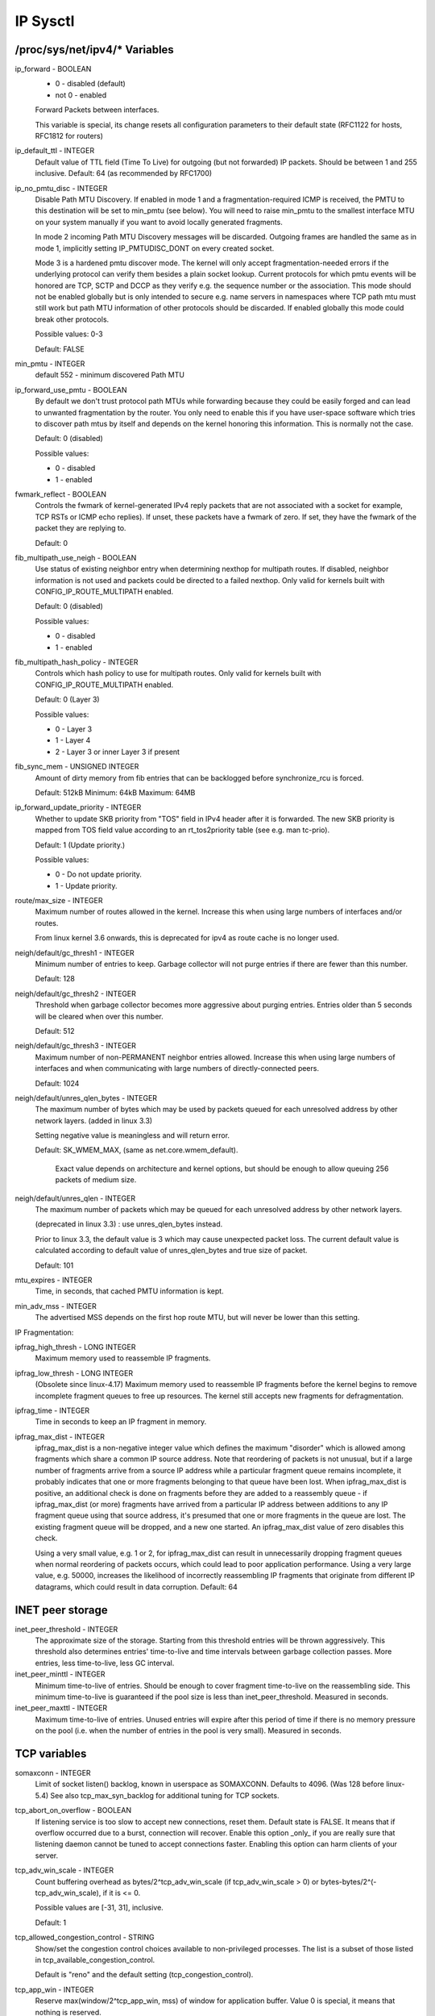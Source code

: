 .. SPDX-License-Identifier: GPL-2.0

=========
IP Sysctl
=========

/proc/sys/net/ipv4/* Variables
==============================

ip_forward - BOOLEAN
	- 0 - disabled (default)
	- not 0 - enabled

	Forward Packets between interfaces.

	This variable is special, its change resets all configuration
	parameters to their default state (RFC1122 for hosts, RFC1812
	for routers)

ip_default_ttl - INTEGER
	Default value of TTL field (Time To Live) for outgoing (but not
	forwarded) IP packets. Should be between 1 and 255 inclusive.
	Default: 64 (as recommended by RFC1700)

ip_no_pmtu_disc - INTEGER
	Disable Path MTU Discovery. If enabled in mode 1 and a
	fragmentation-required ICMP is received, the PMTU to this
	destination will be set to min_pmtu (see below). You will need
	to raise min_pmtu to the smallest interface MTU on your system
	manually if you want to avoid locally generated fragments.

	In mode 2 incoming Path MTU Discovery messages will be
	discarded. Outgoing frames are handled the same as in mode 1,
	implicitly setting IP_PMTUDISC_DONT on every created socket.

	Mode 3 is a hardened pmtu discover mode. The kernel will only
	accept fragmentation-needed errors if the underlying protocol
	can verify them besides a plain socket lookup. Current
	protocols for which pmtu events will be honored are TCP, SCTP
	and DCCP as they verify e.g. the sequence number or the
	association. This mode should not be enabled globally but is
	only intended to secure e.g. name servers in namespaces where
	TCP path mtu must still work but path MTU information of other
	protocols should be discarded. If enabled globally this mode
	could break other protocols.

	Possible values: 0-3

	Default: FALSE

min_pmtu - INTEGER
	default 552 - minimum discovered Path MTU

ip_forward_use_pmtu - BOOLEAN
	By default we don't trust protocol path MTUs while forwarding
	because they could be easily forged and can lead to unwanted
	fragmentation by the router.
	You only need to enable this if you have user-space software
	which tries to discover path mtus by itself and depends on the
	kernel honoring this information. This is normally not the
	case.

	Default: 0 (disabled)

	Possible values:

	- 0 - disabled
	- 1 - enabled

fwmark_reflect - BOOLEAN
	Controls the fwmark of kernel-generated IPv4 reply packets that are not
	associated with a socket for example, TCP RSTs or ICMP echo replies).
	If unset, these packets have a fwmark of zero. If set, they have the
	fwmark of the packet they are replying to.

	Default: 0

fib_multipath_use_neigh - BOOLEAN
	Use status of existing neighbor entry when determining nexthop for
	multipath routes. If disabled, neighbor information is not used and
	packets could be directed to a failed nexthop. Only valid for kernels
	built with CONFIG_IP_ROUTE_MULTIPATH enabled.

	Default: 0 (disabled)

	Possible values:

	- 0 - disabled
	- 1 - enabled

fib_multipath_hash_policy - INTEGER
	Controls which hash policy to use for multipath routes. Only valid
	for kernels built with CONFIG_IP_ROUTE_MULTIPATH enabled.

	Default: 0 (Layer 3)

	Possible values:

	- 0 - Layer 3
	- 1 - Layer 4
	- 2 - Layer 3 or inner Layer 3 if present

fib_sync_mem - UNSIGNED INTEGER
	Amount of dirty memory from fib entries that can be backlogged before
	synchronize_rcu is forced.

	Default: 512kB   Minimum: 64kB   Maximum: 64MB

ip_forward_update_priority - INTEGER
	Whether to update SKB priority from "TOS" field in IPv4 header after it
	is forwarded. The new SKB priority is mapped from TOS field value
	according to an rt_tos2priority table (see e.g. man tc-prio).

	Default: 1 (Update priority.)

	Possible values:

	- 0 - Do not update priority.
	- 1 - Update priority.

route/max_size - INTEGER
	Maximum number of routes allowed in the kernel.  Increase
	this when using large numbers of interfaces and/or routes.

	From linux kernel 3.6 onwards, this is deprecated for ipv4
	as route cache is no longer used.

neigh/default/gc_thresh1 - INTEGER
	Minimum number of entries to keep.  Garbage collector will not
	purge entries if there are fewer than this number.

	Default: 128

neigh/default/gc_thresh2 - INTEGER
	Threshold when garbage collector becomes more aggressive about
	purging entries. Entries older than 5 seconds will be cleared
	when over this number.

	Default: 512

neigh/default/gc_thresh3 - INTEGER
	Maximum number of non-PERMANENT neighbor entries allowed.  Increase
	this when using large numbers of interfaces and when communicating
	with large numbers of directly-connected peers.

	Default: 1024

neigh/default/unres_qlen_bytes - INTEGER
	The maximum number of bytes which may be used by packets
	queued for each	unresolved address by other network layers.
	(added in linux 3.3)

	Setting negative value is meaningless and will return error.

	Default: SK_WMEM_MAX, (same as net.core.wmem_default).

		Exact value depends on architecture and kernel options,
		but should be enough to allow queuing 256 packets
		of medium size.

neigh/default/unres_qlen - INTEGER
	The maximum number of packets which may be queued for each
	unresolved address by other network layers.

	(deprecated in linux 3.3) : use unres_qlen_bytes instead.

	Prior to linux 3.3, the default value is 3 which may cause
	unexpected packet loss. The current default value is calculated
	according to default value of unres_qlen_bytes and true size of
	packet.

	Default: 101

mtu_expires - INTEGER
	Time, in seconds, that cached PMTU information is kept.

min_adv_mss - INTEGER
	The advertised MSS depends on the first hop route MTU, but will
	never be lower than this setting.

IP Fragmentation:

ipfrag_high_thresh - LONG INTEGER
	Maximum memory used to reassemble IP fragments.

ipfrag_low_thresh - LONG INTEGER
	(Obsolete since linux-4.17)
	Maximum memory used to reassemble IP fragments before the kernel
	begins to remove incomplete fragment queues to free up resources.
	The kernel still accepts new fragments for defragmentation.

ipfrag_time - INTEGER
	Time in seconds to keep an IP fragment in memory.

ipfrag_max_dist - INTEGER
	ipfrag_max_dist is a non-negative integer value which defines the
	maximum "disorder" which is allowed among fragments which share a
	common IP source address. Note that reordering of packets is
	not unusual, but if a large number of fragments arrive from a source
	IP address while a particular fragment queue remains incomplete, it
	probably indicates that one or more fragments belonging to that queue
	have been lost. When ipfrag_max_dist is positive, an additional check
	is done on fragments before they are added to a reassembly queue - if
	ipfrag_max_dist (or more) fragments have arrived from a particular IP
	address between additions to any IP fragment queue using that source
	address, it's presumed that one or more fragments in the queue are
	lost. The existing fragment queue will be dropped, and a new one
	started. An ipfrag_max_dist value of zero disables this check.

	Using a very small value, e.g. 1 or 2, for ipfrag_max_dist can
	result in unnecessarily dropping fragment queues when normal
	reordering of packets occurs, which could lead to poor application
	performance. Using a very large value, e.g. 50000, increases the
	likelihood of incorrectly reassembling IP fragments that originate
	from different IP datagrams, which could result in data corruption.
	Default: 64

INET peer storage
=================

inet_peer_threshold - INTEGER
	The approximate size of the storage.  Starting from this threshold
	entries will be thrown aggressively.  This threshold also determines
	entries' time-to-live and time intervals between garbage collection
	passes.  More entries, less time-to-live, less GC interval.

inet_peer_minttl - INTEGER
	Minimum time-to-live of entries.  Should be enough to cover fragment
	time-to-live on the reassembling side.  This minimum time-to-live  is
	guaranteed if the pool size is less than inet_peer_threshold.
	Measured in seconds.

inet_peer_maxttl - INTEGER
	Maximum time-to-live of entries.  Unused entries will expire after
	this period of time if there is no memory pressure on the pool (i.e.
	when the number of entries in the pool is very small).
	Measured in seconds.

TCP variables
=============

somaxconn - INTEGER
	Limit of socket listen() backlog, known in userspace as SOMAXCONN.
	Defaults to 4096. (Was 128 before linux-5.4)
	See also tcp_max_syn_backlog for additional tuning for TCP sockets.

tcp_abort_on_overflow - BOOLEAN
	If listening service is too slow to accept new connections,
	reset them. Default state is FALSE. It means that if overflow
	occurred due to a burst, connection will recover. Enable this
	option _only_ if you are really sure that listening daemon
	cannot be tuned to accept connections faster. Enabling this
	option can harm clients of your server.

tcp_adv_win_scale - INTEGER
	Count buffering overhead as bytes/2^tcp_adv_win_scale
	(if tcp_adv_win_scale > 0) or bytes-bytes/2^(-tcp_adv_win_scale),
	if it is <= 0.

	Possible values are [-31, 31], inclusive.

	Default: 1

tcp_allowed_congestion_control - STRING
	Show/set the congestion control choices available to non-privileged
	processes. The list is a subset of those listed in
	tcp_available_congestion_control.

	Default is "reno" and the default setting (tcp_congestion_control).

tcp_app_win - INTEGER
	Reserve max(window/2^tcp_app_win, mss) of window for application
	buffer. Value 0 is special, it means that nothing is reserved.

	Default: 31

tcp_autocorking - BOOLEAN
	Enable TCP auto corking :
	When applications do consecutive small write()/sendmsg() system calls,
	we try to coalesce these small writes as much as possible, to lower
	total amount of sent packets. This is done if at least one prior
	packet for the flow is waiting in Qdisc queues or device transmit
	queue. Applications can still use TCP_CORK for optimal behavior
	when they know how/when to uncork their sockets.

	Default : 1

tcp_available_congestion_control - STRING
	Shows the available congestion control choices that are registered.
	More congestion control algorithms may be available as modules,
	but not loaded.

tcp_base_mss - INTEGER
	The initial value of search_low to be used by the packetization layer
	Path MTU discovery (MTU probing).  If MTU probing is enabled,
	this is the initial MSS used by the connection.

tcp_mtu_probe_floor - INTEGER
	If MTU probing is enabled this caps the minimum MSS used for search_low
	for the connection.

	Default : 48

tcp_min_snd_mss - INTEGER
	TCP SYN and SYNACK messages usually advertise an ADVMSS option,
	as described in RFC 1122 and RFC 6691.

	If this ADVMSS option is smaller than tcp_min_snd_mss,
	it is silently capped to tcp_min_snd_mss.

	Default : 48 (at least 8 bytes of payload per segment)

tcp_congestion_control - STRING
	Set the congestion control algorithm to be used for new
	connections. The algorithm "reno" is always available, but
	additional choices may be available based on kernel configuration.
	Default is set as part of kernel configuration.
	For passive connections, the listener congestion control choice
	is inherited.

	[see setsockopt(listenfd, SOL_TCP, TCP_CONGESTION, "name" ...) ]

tcp_dsack - BOOLEAN
	Allows TCP to send "duplicate" SACKs.

tcp_early_retrans - INTEGER
	Tail loss probe (TLP) converts RTOs occurring due to tail
	losses into fast recovery (draft-ietf-tcpm-rack). Note that
	TLP requires RACK to function properly (see tcp_recovery below)

	Possible values:

		- 0 disables TLP
		- 3 or 4 enables TLP

	Default: 3

tcp_ecn - INTEGER
	Control use of Explicit Congestion Notification (ECN) by TCP.
	ECN is used only when both ends of the TCP connection indicate
	support for it.  This feature is useful in avoiding losses due
	to congestion by allowing supporting routers to signal
	congestion before having to drop packets.

	Possible values are:

		=  =====================================================
		0  Disable ECN.  Neither initiate nor accept ECN.
		1  Enable ECN when requested by incoming connections and
		   also request ECN on outgoing connection attempts.
		2  Enable ECN when requested by incoming connections
		   but do not request ECN on outgoing connections.
		=  =====================================================

	Default: 2

tcp_ecn_fallback - BOOLEAN
	If the kernel detects that ECN connection misbehaves, enable fall
	back to non-ECN. Currently, this knob implements the fallback
	from RFC3168, section 6.1.1.1., but we reserve that in future,
	additional detection mechanisms could be implemented under this
	knob. The value	is not used, if tcp_ecn or per route (or congestion
	control) ECN settings are disabled.

	Default: 1 (fallback enabled)

tcp_fack - BOOLEAN
	This is a legacy option, it has no effect anymore.

tcp_fin_timeout - INTEGER
	The length of time an orphaned (no longer referenced by any
	application) connection will remain in the FIN_WAIT_2 state
	before it is aborted at the local end.  While a perfectly
	valid "receive only" state for an un-orphaned connection, an
	orphaned connection in FIN_WAIT_2 state could otherwise wait
	forever for the remote to close its end of the connection.

	Cf. tcp_max_orphans

	Default: 60 seconds

tcp_frto - INTEGER
	Enables Forward RTO-Recovery (F-RTO) defined in RFC5682.
	F-RTO is an enhanced recovery algorithm for TCP retransmission
	timeouts.  It is particularly beneficial in networks where the
	RTT fluctuates (e.g., wireless). F-RTO is sender-side only
	modification. It does not require any support from the peer.

	By default it's enabled with a non-zero value. 0 disables F-RTO.

tcp_fwmark_accept - BOOLEAN
	If set, incoming connections to listening sockets that do not have a
	socket mark will set the mark of the accepting socket to the fwmark of
	the incoming SYN packet. This will cause all packets on that connection
	(starting from the first SYNACK) to be sent with that fwmark. The
	listening socket's mark is unchanged. Listening sockets that already
	have a fwmark set via setsockopt(SOL_SOCKET, SO_MARK, ...) are
	unaffected.

	Default: 0

tcp_invalid_ratelimit - INTEGER
	Limit the maximal rate for sending duplicate acknowledgments
	in response to incoming TCP packets that are for an existing
	connection but that are invalid due to any of these reasons:

	  (a) out-of-window sequence number,
	  (b) out-of-window acknowledgment number, or
	  (c) PAWS (Protection Against Wrapped Sequence numbers) check failure

	This can help mitigate simple "ack loop" DoS attacks, wherein
	a buggy or malicious middlebox or man-in-the-middle can
	rewrite TCP header fields in manner that causes each endpoint
	to think that the other is sending invalid TCP segments, thus
	causing each side to send an unterminating stream of duplicate
	acknowledgments for invalid segments.

	Using 0 disables rate-limiting of dupacks in response to
	invalid segments; otherwise this value specifies the minimal
	space between sending such dupacks, in milliseconds.

	Default: 500 (milliseconds).

tcp_keepalive_time - INTEGER
	How often TCP sends out keepalive messages when keepalive is enabled.
	Default: 2hours.

tcp_keepalive_probes - INTEGER
	How many keepalive probes TCP sends out, until it decides that the
	connection is broken. Default value: 9.

tcp_keepalive_intvl - INTEGER
	How frequently the probes are send out. Multiplied by
	tcp_keepalive_probes it is time to kill not responding connection,
	after probes started. Default value: 75sec i.e. connection
	will be aborted after ~11 minutes of retries.

tcp_l3mdev_accept - BOOLEAN
	Enables child sockets to inherit the L3 master device index.
	Enabling this option allows a "global" listen socket to work
	across L3 master domains (e.g., VRFs) with connected sockets
	derived from the listen socket to be bound to the L3 domain in
	which the packets originated. Only valid when the kernel was
	compiled with CONFIG_NET_L3_MASTER_DEV.

	Default: 0 (disabled)

tcp_low_latency - BOOLEAN
	This is a legacy option, it has no effect anymore.

tcp_max_orphans - INTEGER
	Maximal number of TCP sockets not attached to any user file handle,
	held by system.	If this number is exceeded orphaned connections are
	reset immediately and warning is printed. This limit exists
	only to prevent simple DoS attacks, you _must_ not rely on this
	or lower the limit artificially, but rather increase it
	(probably, after increasing installed memory),
	if network conditions require more than default value,
	and tune network services to linger and kill such states
	more aggressively. Let me to remind again: each orphan eats
	up to ~64K of unswappable memory.

tcp_max_syn_backlog - INTEGER
	Maximal number of remembered connection requests (SYN_RECV),
	which have not received an acknowledgment from connecting client.

	This is a per-listener limit.

	The minimal value is 128 for low memory machines, and it will
	increase in proportion to the memory of machine.

	If server suffers from overload, try increasing this number.

	Remember to also check /proc/sys/net/core/somaxconn
	A SYN_RECV request socket consumes about 304 bytes of memory.

tcp_max_tw_buckets - INTEGER
	Maximal number of timewait sockets held by system simultaneously.
	If this number is exceeded time-wait socket is immediately destroyed
	and warning is printed. This limit exists only to prevent
	simple DoS attacks, you _must_ not lower the limit artificially,
	but rather increase it (probably, after increasing installed memory),
	if network conditions require more than default value.

tcp_mem - vector of 3 INTEGERs: min, pressure, max
	min: below this number of pages TCP is not bothered about its
	memory appetite.

	pressure: when amount of memory allocated by TCP exceeds this number
	of pages, TCP moderates its memory consumption and enters memory
	pressure mode, which is exited when memory consumption falls
	under "min".

	max: number of pages allowed for queueing by all TCP sockets.

	Defaults are calculated at boot time from amount of available
	memory.

tcp_min_rtt_wlen - INTEGER
	The window length of the windowed min filter to track the minimum RTT.
	A shorter window lets a flow more quickly pick up new (higher)
	minimum RTT when it is moved to a longer path (e.g., due to traffic
	engineering). A longer window makes the filter more resistant to RTT
	inflations such as transient congestion. The unit is seconds.

	Possible values: 0 - 86400 (1 day)

	Default: 300

tcp_moderate_rcvbuf - BOOLEAN
	If set, TCP performs receive buffer auto-tuning, attempting to
	automatically size the buffer (no greater than tcp_rmem[2]) to
	match the size required by the path for full throughput.  Enabled by
	default.

tcp_mtu_probing - INTEGER
	Controls TCP Packetization-Layer Path MTU Discovery.  Takes three
	values:

	- 0 - Disabled
	- 1 - Disabled by default, enabled when an ICMP black hole detected
	- 2 - Always enabled, use initial MSS of tcp_base_mss.

tcp_probe_interval - UNSIGNED INTEGER
	Controls how often to start TCP Packetization-Layer Path MTU
	Discovery reprobe. The default is reprobing every 10 minutes as
	per RFC4821.

tcp_probe_threshold - INTEGER
	Controls when TCP Packetization-Layer Path MTU Discovery probing
	will stop in respect to the width of search range in bytes. Default
	is 8 bytes.

tcp_no_metrics_save - BOOLEAN
	By default, TCP saves various connection metrics in the route cache
	when the connection closes, so that connections established in the
	near future can use these to set initial conditions.  Usually, this
	increases overall performance, but may sometimes cause performance
	degradation.  If set, TCP will not cache metrics on closing
	connections.

tcp_no_ssthresh_metrics_save - BOOLEAN
	Controls whether TCP saves ssthresh metrics in the route cache.

	Default is 1, which disables ssthresh metrics.

tcp_orphan_retries - INTEGER
	This value influences the timeout of a locally closed TCP connection,
	when RTO retransmissions remain unacknowledged.
	See tcp_retries2 for more details.

	The default value is 8.

	If your machine is a loaded WEB server,
	you should think about lowering this value, such sockets
	may consume significant resources. Cf. tcp_max_orphans.

tcp_recovery - INTEGER
	This value is a bitmap to enable various experimental loss recovery
	features.

	=========   =============================================================
	RACK: 0x1   enables the RACK loss detection for fast detection of lost
		    retransmissions and tail drops. It also subsumes and disables
		    RFC6675 recovery for SACK connections.

	RACK: 0x2   makes RACK's reordering window static (min_rtt/4).

	RACK: 0x4   disables RACK's DUPACK threshold heuristic
	=========   =============================================================

	Default: 0x1

tcp_reordering - INTEGER
	Initial reordering level of packets in a TCP stream.
	TCP stack can then dynamically adjust flow reordering level
	between this initial value and tcp_max_reordering

	Default: 3

tcp_max_reordering - INTEGER
	Maximal reordering level of packets in a TCP stream.
	300 is a fairly conservative value, but you might increase it
	if paths are using per packet load balancing (like bonding rr mode)

	Default: 300

tcp_retrans_collapse - BOOLEAN
	Bug-to-bug compatibility with some broken printers.
	On retransmit try to send bigger packets to work around bugs in
	certain TCP stacks.

tcp_retries1 - INTEGER
	This value influences the time, after which TCP decides, that
	something is wrong due to unacknowledged RTO retransmissions,
	and reports this suspicion to the network layer.
	See tcp_retries2 for more details.

	RFC 1122 recommends at least 3 retransmissions, which is the
	default.

tcp_retries2 - INTEGER
	This value influences the timeout of an alive TCP connection,
	when RTO retransmissions remain unacknowledged.
	Given a value of N, a hypothetical TCP connection following
	exponential backoff with an initial RTO of TCP_RTO_MIN would
	retransmit N times before killing the connection at the (N+1)th RTO.

	The default value of 15 yields a hypothetical timeout of 924.6
	seconds and is a lower bound for the effective timeout.
	TCP will effectively time out at the first RTO which exceeds the
	hypothetical timeout.

	RFC 1122 recommends at least 100 seconds for the timeout,
	which corresponds to a value of at least 8.

tcp_rfc1337 - BOOLEAN
	If set, the TCP stack behaves conforming to RFC1337. If unset,
	we are not conforming to RFC, but prevent TCP TIME_WAIT
	assassination.

	Default: 0

tcp_rmem - vector of 3 INTEGERs: min, default, max
	min: Minimal size of receive buffer used by TCP sockets.
	It is guaranteed to each TCP socket, even under moderate memory
	pressure.

	Default: 4K

	default: initial size of receive buffer used by TCP sockets.
	This value overrides net.core.rmem_default used by other protocols.
	Default: 87380 bytes. This value results in window of 65535 with
	default setting of tcp_adv_win_scale and tcp_app_win:0 and a bit
	less for default tcp_app_win. See below about these variables.

	max: maximal size of receive buffer allowed for automatically
	selected receiver buffers for TCP socket. This value does not override
	net.core.rmem_max.  Calling setsockopt() with SO_RCVBUF disables
	automatic tuning of that socket's receive buffer size, in which
	case this value is ignored.
	Default: between 87380B and 6MB, depending on RAM size.

tcp_sack - BOOLEAN
	Enable select acknowledgments (SACKS).

tcp_comp_sack_delay_ns - LONG INTEGER
	TCP tries to reduce number of SACK sent, using a timer
	based on 5% of SRTT, capped by this sysctl, in nano seconds.
	The default is 1ms, based on TSO autosizing period.

	Default : 1,000,000 ns (1 ms)

tcp_comp_sack_slack_ns - LONG INTEGER
	This sysctl control the slack used when arming the
	timer used by SACK compression. This gives extra time
	for small RTT flows, and reduces system overhead by allowing
	opportunistic reduction of timer interrupts.

	Default : 100,000 ns (100 us)

tcp_comp_sack_nr - INTEGER
	Max number of SACK that can be compressed.
	Using 0 disables SACK compression.

	Default : 44

tcp_slow_start_after_idle - BOOLEAN     CWV congestion
	If set, provide RFC2861 behavior and time out the congestion
	window after an idle period.  An idle period is defined at
	the current RTO.  If unset, the congestion window will not
	be timed out after an idle period.

	Default: 1

tcp_stdurg - BOOLEAN
	Use the Host requirements interpretation of the TCP urgent pointer field.
	Most hosts use the older BSD interpretation, so if you turn this on
	Linux might not communicate correctly with them.

	Default: FALSE

tcp_synack_retries - INTEGER
	Number of times SYNACKs for a passive TCP connection attempt will
	be retransmitted. Should not be higher than 255. Default value
	is 5, which corresponds to 31seconds till the last retransmission
	with the current initial RTO of 1second. With this the final timeout
	for a passive TCP connection will happen after 63seconds.

tcp_syncookies - INTEGER
	Only valid when the kernel was compiled with CONFIG_SYN_COOKIES
	Send out syncookies when the syn backlog queue of a socket
	overflows. This is to prevent against the common 'SYN flood attack'
	Default: 1

	Note, that syncookies is fallback facility.
	It MUST NOT be used to help highly loaded servers to stand
	against legal connection rate. If you see SYN flood warnings
	in your logs, but investigation	shows that they occur
	because of overload with legal connections, you should tune
	another parameters until this warning disappear.
	See: tcp_max_syn_backlog, tcp_synack_retries, tcp_abort_on_overflow.

	syncookies seriously violate TCP protocol, do not allow
	to use TCP extensions, can result in serious degradation
	of some services (f.e. SMTP relaying), visible not by you,
	but your clients and relays, contacting you. While you see
	SYN flood warnings in logs not being really flooded, your server
	is seriously misconfigured.

	If you want to test which effects syncookies have to your
	network connections you can set this knob to 2 to enable
	unconditionally generation of syncookies.

tcp_fastopen - INTEGER
	Enable TCP Fast Open (RFC7413) to send and accept data in the opening
	SYN packet.

	The client support is enabled by flag 0x1 (on by default). The client
	then must use sendmsg() or sendto() with the MSG_FASTOPEN flag,
	rather than connect() to send data in SYN.

	The server support is enabled by flag 0x2 (off by default). Then
	either enable for all listeners with another flag (0x400) or
	enable individual listeners via TCP_FASTOPEN socket option with
	the option value being the length of the syn-data backlog.

	The values (bitmap) are

	=====  ======== ======================================================
	  0x1  (client) enables sending data in the opening SYN on the client.
	  0x2  (server) enables the server support, i.e., allowing data in
			a SYN packet to be accepted and passed to the
			application before 3-way handshake finishes.
	  0x4  (client) send data in the opening SYN regardless of cookie
			availability and without a cookie option.
	0x200  (server) accept data-in-SYN w/o any cookie option present.
	0x400  (server) enable all listeners to support Fast Open by
			default without explicit TCP_FASTOPEN socket option.
	=====  ======== ======================================================

	Default: 0x1

	Note that additional client or server features are only
	effective if the basic support (0x1 and 0x2) are enabled respectively.

tcp_fastopen_blackhole_timeout_sec - INTEGER
	Initial time period in second to disable Fastopen on active TCP sockets
	when a TFO firewall blackhole issue happens.
	This time period will grow exponentially when more blackhole issues
	get detected right after Fastopen is re-enabled and will reset to
	initial value when the blackhole issue goes away.
	0 to disable the blackhole detection.

	By default, it is set to 1hr.

tcp_fastopen_key - list of comma separated 32-digit hexadecimal INTEGERs
	The list consists of a primary key and an optional backup key. The
	primary key is used for both creating and validating cookies, while the
	optional backup key is only used for validating cookies. The purpose of
	the backup key is to maximize TFO validation when keys are rotated.

	A randomly chosen primary key may be configured by the kernel if
	the tcp_fastopen sysctl is set to 0x400 (see above), or if the
	TCP_FASTOPEN setsockopt() optname is set and a key has not been
	previously configured via sysctl. If keys are configured via
	setsockopt() by using the TCP_FASTOPEN_KEY optname, then those
	per-socket keys will be used instead of any keys that are specified via
	sysctl.

	A key is specified as 4 8-digit hexadecimal integers which are separated
	by a '-' as: xxxxxxxx-xxxxxxxx-xxxxxxxx-xxxxxxxx. Leading zeros may be
	omitted. A primary and a backup key may be specified by separating them
	by a comma. If only one key is specified, it becomes the primary key and
	any previously configured backup keys are removed.

tcp_syn_retries - INTEGER
	Number of times initial SYNs for an active TCP connection attempt
	will be retransmitted. Should not be higher than 127. Default value
	is 6, which corresponds to 63seconds till the last retransmission
	with the current initial RTO of 1second. With this the final timeout
	for an active TCP connection attempt will happen after 127seconds.

tcp_timestamps - INTEGER
	Enable timestamps as defined in RFC1323.

	- 0: Disabled.
	- 1: Enable timestamps as defined in RFC1323 and use random offset for
	  each connection rather than only using the current time.
	- 2: Like 1, but without random offsets.

	Default: 1

tcp_min_tso_segs - INTEGER
	Minimal number of segments per TSO frame.

	Since linux-3.12, TCP does an automatic sizing of TSO frames,
	depending on flow rate, instead of filling 64Kbytes packets.
	For specific usages, it's possible to force TCP to build big
	TSO frames. Note that TCP stack might split too big TSO packets
	if available window is too small.

	Default: 2

tcp_pacing_ss_ratio - INTEGER
	sk->sk_pacing_rate is set by TCP stack using a ratio applied
	to current rate. (current_rate = cwnd * mss / srtt)
	If TCP is in slow start, tcp_pacing_ss_ratio is applied
	to let TCP probe for bigger speeds, assuming cwnd can be
	doubled every other RTT.

	Default: 200

tcp_pacing_ca_ratio - INTEGER
	sk->sk_pacing_rate is set by TCP stack using a ratio applied
	to current rate. (current_rate = cwnd * mss / srtt)
	If TCP is in congestion avoidance phase, tcp_pacing_ca_ratio
	is applied to conservatively probe for bigger throughput.

	Default: 120

tcp_tso_win_divisor - INTEGER
	This allows control over what percentage of the congestion window
	can be consumed by a single TSO frame.
	The setting of this parameter is a choice between burstiness and
	building larger TSO frames.

	Default: 3

tcp_tw_reuse - INTEGER
	Enable reuse of TIME-WAIT sockets for new connections when it is
	safe from protocol viewpoint.

	- 0 - disable
	- 1 - global enable
	- 2 - enable for loopback traffic only

	It should not be changed without advice/request of technical
	experts.

	Default: 2

tcp_window_scaling - BOOLEAN
	Enable window scaling as defined in RFC1323.

tcp_wmem - vector of 3 INTEGERs: min, default, max
	min: Amount of memory reserved for send buffers for TCP sockets.
	Each TCP socket has rights to use it due to fact of its birth.

	Default: 4K

	default: initial size of send buffer used by TCP sockets.  This
	value overrides net.core.wmem_default used by other protocols.

	It is usually lower than net.core.wmem_default.

	Default: 16K

	max: Maximal amount of memory allowed for automatically tuned
	send buffers for TCP sockets. This value does not override
	net.core.wmem_max.  Calling setsockopt() with SO_SNDBUF disables
	automatic tuning of that socket's send buffer size, in which case
	this value is ignored.

	Default: between 64K and 4MB, depending on RAM size.

tcp_notsent_lowat - UNSIGNED INTEGER
	A TCP socket can control the amount of unsent bytes in its write queue,
	thanks to TCP_NOTSENT_LOWAT socket option. poll()/select()/epoll()
	reports POLLOUT events if the amount of unsent bytes is below a per
	socket value, and if the write queue is not full. sendmsg() will
	also not add new buffers if the limit is hit.

	This global variable controls the amount of unsent data for
	sockets not using TCP_NOTSENT_LOWAT. For these sockets, a change
	to the global variable has immediate effect.

	Default: UINT_MAX (0xFFFFFFFF)

tcp_workaround_signed_windows - BOOLEAN
	If set, assume no receipt of a window scaling option means the
	remote TCP is broken and treats the window as a signed quantity.
	If unset, assume the remote TCP is not broken even if we do
	not receive a window scaling option from them.

	Default: 0

tcp_thin_linear_timeouts - BOOLEAN
	Enable dynamic triggering of linear timeouts for thin streams.
	If set, a check is performed upon retransmission by timeout to
	determine if the stream is thin (less than 4 packets in flight).
	As long as the stream is found to be thin, up to 6 linear
	timeouts may be performed before exponential backoff mode is
	initiated. This improves retransmission latency for
	non-aggressive thin streams, often found to be time-dependent.
	For more information on thin streams, see
	Documentation/networking/tcp-thin.rst

	Default: 0

tcp_limit_output_bytes - INTEGER
	Controls TCP Small Queue limit per tcp socket.
	TCP bulk sender tends to increase packets in flight until it
	gets losses notifications. With SNDBUF autotuning, this can
	result in a large amount of packets queued on the local machine
	(e.g.: qdiscs, CPU backlog, or device) hurting latency of other
	flows, for typical pfifo_fast qdiscs.  tcp_limit_output_bytes
	limits the number of bytes on qdisc or device to reduce artificial
	RTT/cwnd and reduce bufferbloat.

	Default: 1048576 (16 * 65536)

tcp_challenge_ack_limit - INTEGER
	Limits number of Challenge ACK sent per second, as recommended
	in RFC 5961 (Improving TCP's Robustness to Blind In-Window Attacks)
	Default: 1000

tcp_rx_skb_cache - BOOLEAN
	Controls a per TCP socket cache of one skb, that might help
	performance of some workloads. This might be dangerous
	on systems with a lot of TCP sockets, since it increases
	memory usage.

	Default: 0 (disabled)

UDP variables
=============

udp_l3mdev_accept - BOOLEAN
	Enabling this option allows a "global" bound socket to work
	across L3 master domains (e.g., VRFs) with packets capable of
	being received regardless of the L3 domain in which they
	originated. Only valid when the kernel was compiled with
	CONFIG_NET_L3_MASTER_DEV.

	Default: 0 (disabled)

udp_mem - vector of 3 INTEGERs: min, pressure, max
	Number of pages allowed for queueing by all UDP sockets.

	min: Below this number of pages UDP is not bothered about its
	memory appetite. When amount of memory allocated by UDP exceeds
	this number, UDP starts to moderate memory usage.

	pressure: This value was introduced to follow format of tcp_mem.

	max: Number of pages allowed for queueing by all UDP sockets.

	Default is calculated at boot time from amount of available memory.

udp_rmem_min - INTEGER
	Minimal size of receive buffer used by UDP sockets in moderation.
	Each UDP socket is able to use the size for receiving data, even if
	total pages of UDP sockets exceed udp_mem pressure. The unit is byte.

	Default: 4K

udp_wmem_min - INTEGER
	Minimal size of send buffer used by UDP sockets in moderation.
	Each UDP socket is able to use the size for sending data, even if
	total pages of UDP sockets exceed udp_mem pressure. The unit is byte.

	Default: 4K

RAW variables
=============

raw_l3mdev_accept - BOOLEAN
	Enabling this option allows a "global" bound socket to work
	across L3 master domains (e.g., VRFs) with packets capable of
	being received regardless of the L3 domain in which they
	originated. Only valid when the kernel was compiled with
	CONFIG_NET_L3_MASTER_DEV.

	Default: 1 (enabled)

CIPSOv4 Variables
=================

cipso_cache_enable - BOOLEAN
	If set, enable additions to and lookups from the CIPSO label mapping
	cache.  If unset, additions are ignored and lookups always result in a
	miss.  However, regardless of the setting the cache is still
	invalidated when required when means you can safely toggle this on and
	off and the cache will always be "safe".

	Default: 1

cipso_cache_bucket_size - INTEGER
	The CIPSO label cache consists of a fixed size hash table with each
	hash bucket containing a number of cache entries.  This variable limits
	the number of entries in each hash bucket; the larger the value the
	more CIPSO label mappings that can be cached.  When the number of
	entries in a given hash bucket reaches this limit adding new entries
	causes the oldest entry in the bucket to be removed to make room.

	Default: 10

cipso_rbm_optfmt - BOOLEAN
	Enable the "Optimized Tag 1 Format" as defined in section 3.4.2.6 of
	the CIPSO draft specification (see Documentation/netlabel for details).
	This means that when set the CIPSO tag will be padded with empty
	categories in order to make the packet data 32-bit aligned.

	Default: 0

cipso_rbm_structvalid - BOOLEAN
	If set, do a very strict check of the CIPSO option when
	ip_options_compile() is called.  If unset, relax the checks done during
	ip_options_compile().  Either way is "safe" as errors are caught else
	where in the CIPSO processing code but setting this to 0 (False) should
	result in less work (i.e. it should be faster) but could cause problems
	with other implementations that require strict checking.

	Default: 0

IP Variables
============

ip_local_port_range - 2 INTEGERS
	Defines the local port range that is used by TCP and UDP to
	choose the local port. The first number is the first, the
	second the last local port number.
	If possible, it is better these numbers have different parity
	(one even and one odd value).
	Must be greater than or equal to ip_unprivileged_port_start.
	The default values are 32768 and 60999 respectively.

ip_local_reserved_ports - list of comma separated ranges
	Specify the ports which are reserved for known third-party
	applications. These ports will not be used by automatic port
	assignments (e.g. when calling connect() or bind() with port
	number 0). Explicit port allocation behavior is unchanged.

	The format used for both input and output is a comma separated
	list of ranges (e.g. "1,2-4,10-10" for ports 1, 2, 3, 4 and
	10). Writing to the file will clear all previously reserved
	ports and update the current list with the one given in the
	input.

	Note that ip_local_port_range and ip_local_reserved_ports
	settings are independent and both are considered by the kernel
	when determining which ports are available for automatic port
	assignments.

	You can reserve ports which are not in the current
	ip_local_port_range, e.g.::

	    $ cat /proc/sys/net/ipv4/ip_local_port_range
	    32000	60999
	    $ cat /proc/sys/net/ipv4/ip_local_reserved_ports
	    8080,9148

	although this is redundant. However such a setting is useful
	if later the port range is changed to a value that will
	include the reserved ports.

	Default: Empty

ip_unprivileged_port_start - INTEGER
	This is a per-namespace sysctl.  It defines the first
	unprivileged port in the network namespace.  Privileged ports
	require root or CAP_NET_BIND_SERVICE in order to bind to them.
	To disable all privileged ports, set this to 0.  They must not
	overlap with the ip_local_port_range.

	Default: 1024

ip_nonlocal_bind - BOOLEAN
	If set, allows processes to bind() to non-local IP addresses,
	which can be quite useful - but may break some applications.

	Default: 0

ip_autobind_reuse - BOOLEAN
	By default, bind() does not select the ports automatically even if
	the new socket and all sockets bound to the port have SO_REUSEADDR.
	ip_autobind_reuse allows bind() to reuse the port and this is useful
	when you use bind()+connect(), but may break some applications.
	The preferred solution is to use IP_BIND_ADDRESS_NO_PORT and this
	option should only be set by experts.
	Default: 0

ip_dynaddr - BOOLEAN
	If set non-zero, enables support for dynamic addresses.
	If set to a non-zero value larger than 1, a kernel log
	message will be printed when dynamic address rewriting
	occurs.

	Default: 0

ip_early_demux - BOOLEAN
	Optimize input packet processing down to one demux for
	certain kinds of local sockets.  Currently we only do this
	for established TCP and connected UDP sockets.

	It may add an additional cost for pure routing workloads that
	reduces overall throughput, in such case you should disable it.

	Default: 1

ping_group_range - 2 INTEGERS
	Restrict ICMP_PROTO datagram sockets to users in the group range.
	The default is "1 0", meaning, that nobody (not even root) may
	create ping sockets.  Setting it to "100 100" would grant permissions
	to the single group. "0 4294967295" would enable it for the world, "100
	4294967295" would enable it for the users, but not daemons.

tcp_early_demux - BOOLEAN
	Enable early demux for established TCP sockets.

	Default: 1

udp_early_demux - BOOLEAN
	Enable early demux for connected UDP sockets. Disable this if
	your system could experience more unconnected load.

	Default: 1

icmp_echo_ignore_all - BOOLEAN
	If set non-zero, then the kernel will ignore all ICMP ECHO
	requests sent to it.

	Default: 0

icmp_echo_ignore_broadcasts - BOOLEAN
	If set non-zero, then the kernel will ignore all ICMP ECHO and
	TIMESTAMP requests sent to it via broadcast/multicast.

	Default: 1

icmp_ratelimit - INTEGER
	Limit the maximal rates for sending ICMP packets whose type matches
	icmp_ratemask (see below) to specific targets.
	0 to disable any limiting,
	otherwise the minimal space between responses in milliseconds.
	Note that another sysctl, icmp_msgs_per_sec limits the number
	of ICMP packets	sent on all targets.

	Default: 1000

icmp_msgs_per_sec - INTEGER
	Limit maximal number of ICMP packets sent per second from this host.
	Only messages whose type matches icmp_ratemask (see below) are
	controlled by this limit. For security reasons, the precise count
	of messages per second is randomized.

	Default: 1000

icmp_msgs_burst - INTEGER
	icmp_msgs_per_sec controls number of ICMP packets sent per second,
	while icmp_msgs_burst controls the burst size of these packets.
	For security reasons, the precise burst size is randomized.

	Default: 50

icmp_ratemask - INTEGER
	Mask made of ICMP types for which rates are being limited.

	Significant bits: IHGFEDCBA9876543210

	Default mask:     0000001100000011000 (6168)

	Bit definitions (see include/linux/icmp.h):

		= =========================
		0 Echo Reply
		3 Destination Unreachable [1]_
		4 Source Quench [1]_
		5 Redirect
		8 Echo Request
		B Time Exceeded [1]_
		C Parameter Problem [1]_
		D Timestamp Request
		E Timestamp Reply
		F Info Request
		G Info Reply
		H Address Mask Request
		I Address Mask Reply
		= =========================

	.. [1] These are rate limited by default (see default mask above)

icmp_ignore_bogus_error_responses - BOOLEAN
	Some routers violate RFC1122 by sending bogus responses to broadcast
	frames.  Such violations are normally logged via a kernel warning.
	If this is set to TRUE, the kernel will not give such warnings, which
	will avoid log file clutter.

	Default: 1

icmp_errors_use_inbound_ifaddr - BOOLEAN

	If zero, icmp error messages are sent with the primary address of
	the exiting interface.

	If non-zero, the message will be sent with the primary address of
	the interface that received the packet that caused the icmp error.
	This is the behaviour network many administrators will expect from
	a router. And it can make debugging complicated network layouts
	much easier.

	Note that if no primary address exists for the interface selected,
	then the primary address of the first non-loopback interface that
	has one will be used regardless of this setting.

	Default: 0

igmp_max_memberships - INTEGER
	Change the maximum number of multicast groups we can subscribe to.
	Default: 20

	Theoretical maximum value is bounded by having to send a membership
	report in a single datagram (i.e. the report can't span multiple
	datagrams, or risk confusing the switch and leaving groups you don't
	intend to).

	The number of supported groups 'M' is bounded by the number of group
	report entries you can fit into a single datagram of 65535 bytes.

	M = 65536-sizeof (ip header)/(sizeof(Group record))

	Group records are variable length, with a minimum of 12 bytes.
	So net.ipv4.igmp_max_memberships should not be set higher than:

	(65536-24) / 12 = 5459

	The value 5459 assumes no IP header options, so in practice
	this number may be lower.

igmp_max_msf - INTEGER
	Maximum number of addresses allowed in the source filter list for a
	multicast group.

	Default: 10

igmp_qrv - INTEGER
	Controls the IGMP query robustness variable (see RFC2236 8.1).

	Default: 2 (as specified by RFC2236 8.1)

	Minimum: 1 (as specified by RFC6636 4.5)

force_igmp_version - INTEGER
	- 0 - (default) No enforcement of a IGMP version, IGMPv1/v2 fallback
	  allowed. Will back to IGMPv3 mode again if all IGMPv1/v2 Querier
	  Present timer expires.
	- 1 - Enforce to use IGMP version 1. Will also reply IGMPv1 report if
	  receive IGMPv2/v3 query.
	- 2 - Enforce to use IGMP version 2. Will fallback to IGMPv1 if receive
	  IGMPv1 query message. Will reply report if receive IGMPv3 query.
	- 3 - Enforce to use IGMP version 3. The same react with default 0.

	.. note::

	   this is not the same with force_mld_version because IGMPv3 RFC3376
	   Security Considerations does not have clear description that we could
	   ignore other version messages completely as MLDv2 RFC3810. So make
	   this value as default 0 is recommended.

``conf/interface/*``
	changes special settings per interface (where
	interface" is the name of your network interface)

``conf/all/*``
	  is special, changes the settings for all interfaces

log_martians - BOOLEAN
	Log packets with impossible addresses to kernel log.
	log_martians for the interface will be enabled if at least one of
	conf/{all,interface}/log_martians is set to TRUE,
	it will be disabled otherwise

accept_redirects - BOOLEAN
	Accept ICMP redirect messages.
	accept_redirects for the interface will be enabled if:

	- both conf/{all,interface}/accept_redirects are TRUE in the case
	  forwarding for the interface is enabled

	or

	- at least one of conf/{all,interface}/accept_redirects is TRUE in the
	  case forwarding for the interface is disabled

	accept_redirects for the interface will be disabled otherwise

	default:

		- TRUE (host)
		- FALSE (router)

forwarding - BOOLEAN
	Enable IP forwarding on this interface.  This controls whether packets
	received _on_ this interface can be forwarded.

mc_forwarding - BOOLEAN
	Do multicast routing. The kernel needs to be compiled with CONFIG_MROUTE
	and a multicast routing daemon is required.
	conf/all/mc_forwarding must also be set to TRUE to enable multicast
	routing	for the interface

medium_id - INTEGER
	Integer value used to differentiate the devices by the medium they
	are attached to. Two devices can have different id values when
	the broadcast packets are received only on one of them.
	The default value 0 means that the device is the only interface
	to its medium, value of -1 means that medium is not known.

	Currently, it is used to change the proxy_arp behavior:
	the proxy_arp feature is enabled for packets forwarded between
	two devices attached to different media.

proxy_arp - BOOLEAN
	Do proxy arp.

	proxy_arp for the interface will be enabled if at least one of
	conf/{all,interface}/proxy_arp is set to TRUE,
	it will be disabled otherwise

proxy_arp_pvlan - BOOLEAN
	Private VLAN proxy arp.

	Basically allow proxy arp replies back to the same interface
	(from which the ARP request/solicitation was received).

	This is done to support (ethernet) switch features, like RFC
	3069, where the individual ports are NOT allowed to
	communicate with each other, but they are allowed to talk to
	the upstream router.  As described in RFC 3069, it is possible
	to allow these hosts to communicate through the upstream
	router by proxy_arp'ing. Don't need to be used together with
	proxy_arp.

	This technology is known by different names:

	  In RFC 3069 it is called VLAN Aggregation.
	  Cisco and Allied Telesyn call it Private VLAN.
	  Hewlett-Packard call it Source-Port filtering or port-isolation.
	  Ericsson call it MAC-Forced Forwarding (RFC Draft).

shared_media - BOOLEAN
	Send(router) or accept(host) RFC1620 shared media redirects.
	Overrides secure_redirects.

	shared_media for the interface will be enabled if at least one of
	conf/{all,interface}/shared_media is set to TRUE,
	it will be disabled otherwise

	default TRUE

secure_redirects - BOOLEAN
	Accept ICMP redirect messages only to gateways listed in the
	interface's current gateway list. Even if disabled, RFC1122 redirect
	rules still apply.

	Overridden by shared_media.

	secure_redirects for the interface will be enabled if at least one of
	conf/{all,interface}/secure_redirects is set to TRUE,
	it will be disabled otherwise

	default TRUE

send_redirects - BOOLEAN
	Send redirects, if router.

	send_redirects for the interface will be enabled if at least one of
	conf/{all,interface}/send_redirects is set to TRUE,
	it will be disabled otherwise

	Default: TRUE

bootp_relay - BOOLEAN
	Accept packets with source address 0.b.c.d destined
	not to this host as local ones. It is supposed, that
	BOOTP relay daemon will catch and forward such packets.
	conf/all/bootp_relay must also be set to TRUE to enable BOOTP relay
	for the interface

	default FALSE

	Not Implemented Yet.

accept_source_route - BOOLEAN
	Accept packets with SRR option.
	conf/all/accept_source_route must also be set to TRUE to accept packets
	with SRR option on the interface

	default

		- TRUE (router)
		- FALSE (host)

accept_local - BOOLEAN
	Accept packets with local source addresses. In combination with
	suitable routing, this can be used to direct packets between two
	local interfaces over the wire and have them accepted properly.
	default FALSE

route_localnet - BOOLEAN
	Do not consider loopback addresses as martian source or destination
	while routing. This enables the use of 127/8 for local routing purposes.

	default FALSE

rp_filter - INTEGER
	- 0 - No source validation.
	- 1 - Strict mode as defined in RFC3704 Strict Reverse Path
	  Each incoming packet is tested against the FIB and if the interface
	  is not the best reverse path the packet check will fail.
	  By default failed packets are discarded.
	- 2 - Loose mode as defined in RFC3704 Loose Reverse Path
	  Each incoming packet's source address is also tested against the FIB
	  and if the source address is not reachable via any interface
	  the packet check will fail.

	Current recommended practice in RFC3704 is to enable strict mode
	to prevent IP spoofing from DDos attacks. If using asymmetric routing
	or other complicated routing, then loose mode is recommended.

	The max value from conf/{all,interface}/rp_filter is used
	when doing source validation on the {interface}.

	Default value is 0. Note that some distributions enable it
	in startup scripts.

arp_filter - BOOLEAN
	- 1 - Allows you to have multiple network interfaces on the same
	  subnet, and have the ARPs for each interface be answered
	  based on whether or not the kernel would route a packet from
	  the ARP'd IP out that interface (therefore you must use source
	  based routing for this to work). In other words it allows control
	  of which cards (usually 1) will respond to an arp request.

	- 0 - (default) The kernel can respond to arp requests with addresses
	  from other interfaces. This may seem wrong but it usually makes
	  sense, because it increases the chance of successful communication.
	  IP addresses are owned by the complete host on Linux, not by
	  particular interfaces. Only for more complex setups like load-
	  balancing, does this behaviour cause problems.

	arp_filter for the interface will be enabled if at least one of
	conf/{all,interface}/arp_filter is set to TRUE,
	it will be disabled otherwise

arp_announce - INTEGER
	Define different restriction levels for announcing the local
	source IP address from IP packets in ARP requests sent on
	interface:

	- 0 - (default) Use any local address, configured on any interface
	- 1 - Try to avoid local addresses that are not in the target's
	  subnet for this interface. This mode is useful when target
	  hosts reachable via this interface require the source IP
	  address in ARP requests to be part of their logical network
	  configured on the receiving interface. When we generate the
	  request we will check all our subnets that include the
	  target IP and will preserve the source address if it is from
	  such subnet. If there is no such subnet we select source
	  address according to the rules for level 2.
	- 2 - Always use the best local address for this target.
	  In this mode we ignore the source address in the IP packet
	  and try to select local address that we prefer for talks with
	  the target host. Such local address is selected by looking
	  for primary IP addresses on all our subnets on the outgoing
	  interface that include the target IP address. If no suitable
	  local address is found we select the first local address
	  we have on the outgoing interface or on all other interfaces,
	  with the hope we will receive reply for our request and
	  even sometimes no matter the source IP address we announce.

	The max value from conf/{all,interface}/arp_announce is used.

	Increasing the restriction level gives more chance for
	receiving answer from the resolved target while decreasing
	the level announces more valid sender's information.

arp_ignore - INTEGER
	Define different modes for sending replies in response to
	received ARP requests that resolve local target IP addresses:

	- 0 - (default): reply for any local target IP address, configured
	  on any interface
	- 1 - reply only if the target IP address is local address
	  configured on the incoming interface
	- 2 - reply only if the target IP address is local address
	  configured on the incoming interface and both with the
	  sender's IP address are part from same subnet on this interface
	- 3 - do not reply for local addresses configured with scope host,
	  only resolutions for global and link addresses are replied
	- 4-7 - reserved
	- 8 - do not reply for all local addresses

	The max value from conf/{all,interface}/arp_ignore is used
	when ARP request is received on the {interface}

arp_notify - BOOLEAN
	Define mode for notification of address and device changes.

	 ==  ==========================================================
	  0  (default): do nothing
	  1  Generate gratuitous arp requests when device is brought up
	     or hardware address changes.
	 ==  ==========================================================

arp_accept - BOOLEAN
	Define behavior for gratuitous ARP frames who's IP is not
	already present in the ARP table:

	- 0 - don't create new entries in the ARP table
	- 1 - create new entries in the ARP table

	Both replies and requests type gratuitous arp will trigger the
	ARP table to be updated, if this setting is on.

	If the ARP table already contains the IP address of the
	gratuitous arp frame, the arp table will be updated regardless
	if this setting is on or off.

mcast_solicit - INTEGER
	The maximum number of multicast probes in INCOMPLETE state,
	when the associated hardware address is unknown.  Defaults
	to 3.

ucast_solicit - INTEGER
	The maximum number of unicast probes in PROBE state, when
	the hardware address is being reconfirmed.  Defaults to 3.

app_solicit - INTEGER
	The maximum number of probes to send to the user space ARP daemon
	via netlink before dropping back to multicast probes (see
	mcast_resolicit).  Defaults to 0.

mcast_resolicit - INTEGER
	The maximum number of multicast probes after unicast and
	app probes in PROBE state.  Defaults to 0.

disable_policy - BOOLEAN
	Disable IPSEC policy (SPD) for this interface

disable_xfrm - BOOLEAN
	Disable IPSEC encryption on this interface, whatever the policy

igmpv2_unsolicited_report_interval - INTEGER
	The interval in milliseconds in which the next unsolicited
	IGMPv1 or IGMPv2 report retransmit will take place.

	Default: 10000 (10 seconds)

igmpv3_unsolicited_report_interval - INTEGER
	The interval in milliseconds in which the next unsolicited
	IGMPv3 report retransmit will take place.

	Default: 1000 (1 seconds)

promote_secondaries - BOOLEAN
	When a primary IP address is removed from this interface
	promote a corresponding secondary IP address instead of
	removing all the corresponding secondary IP addresses.

drop_unicast_in_l2_multicast - BOOLEAN
	Drop any unicast IP packets that are received in link-layer
	multicast (or broadcast) frames.

	This behavior (for multicast) is actually a SHOULD in RFC
	1122, but is disabled by default for compatibility reasons.

	Default: off (0)

drop_gratuitous_arp - BOOLEAN
	Drop all gratuitous ARP frames, for example if there's a known
	good ARP proxy on the network and such frames need not be used
	(or in the case of 802.11, must not be used to prevent attacks.)

	Default: off (0)


tag - INTEGER
	Allows you to write a number, which can be used as required.

	Default value is 0.

xfrm4_gc_thresh - INTEGER
	(Obsolete since linux-4.14)
	The threshold at which we will start garbage collecting for IPv4
	destination cache entries.  At twice this value the system will
	refuse new allocations.

igmp_link_local_mcast_reports - BOOLEAN
	Enable IGMP reports for link local multicast groups in the
	224.0.0.X range.

	Default TRUE

Alexey Kuznetsov.
kuznet@ms2.inr.ac.ru

Updated by:

- Andi Kleen
  ak@muc.de
- Nicolas Delon
  delon.nicolas@wanadoo.fr




/proc/sys/net/ipv6/* Variables
==============================

IPv6 has no global variables such as tcp_*.  tcp_* settings under ipv4/ also
apply to IPv6 [XXX?].

bindv6only - BOOLEAN
	Default value for IPV6_V6ONLY socket option,
	which restricts use of the IPv6 socket to IPv6 communication
	only.

		- TRUE: disable IPv4-mapped address feature
		- FALSE: enable IPv4-mapped address feature

	Default: FALSE (as specified in RFC3493)

flowlabel_consistency - BOOLEAN
	Protect the consistency (and unicity) of flow label.
	You have to disable it to use IPV6_FL_F_REFLECT flag on the
	flow label manager.

	- TRUE: enabled
	- FALSE: disabled

	Default: TRUE

auto_flowlabels - INTEGER
	Automatically generate flow labels based on a flow hash of the
	packet. This allows intermediate devices, such as routers, to
	identify packet flows for mechanisms like Equal Cost Multipath
	Routing (see RFC 6438).

	=  ===========================================================
	0  automatic flow labels are completely disabled
	1  automatic flow labels are enabled by default, they can be
	   disabled on a per socket basis using the IPV6_AUTOFLOWLABEL
	   socket option
	2  automatic flow labels are allowed, they may be enabled on a
	   per socket basis using the IPV6_AUTOFLOWLABEL socket option
	3  automatic flow labels are enabled and enforced, they cannot
	   be disabled by the socket option
	=  ===========================================================

	Default: 1

flowlabel_state_ranges - BOOLEAN
	Split the flow label number space into two ranges. 0-0x7FFFF is
	reserved for the IPv6 flow manager facility, 0x80000-0xFFFFF
	is reserved for stateless flow labels as described in RFC6437.

	- TRUE: enabled
	- FALSE: disabled

	Default: true

flowlabel_reflect - INTEGER
	Control flow label reflection. Needed for Path MTU
	Discovery to work with Equal Cost Multipath Routing in anycast
	environments. See RFC 7690 and:
	https://tools.ietf.org/html/draft-wang-6man-flow-label-reflection-01

	This is a bitmask.

	- 1: enabled for established flows

	  Note that this prevents automatic flowlabel changes, as done
	  in "tcp: change IPv6 flow-label upon receiving spurious retransmission"
	  and "tcp: Change txhash on every SYN and RTO retransmit"

	- 2: enabled for TCP RESET packets (no active listener)
	  If set, a RST packet sent in response to a SYN packet on a closed
	  port will reflect the incoming flow label.

	- 4: enabled for ICMPv6 echo reply messages.

	Default: 0

fib_multipath_hash_policy - INTEGER
	Controls which hash policy to use for multipath routes.

	Default: 0 (Layer 3)

	Possible values:

	- 0 - Layer 3 (source and destination addresses plus flow label)
	- 1 - Layer 4 (standard 5-tuple)
	- 2 - Layer 3 or inner Layer 3 if present

anycast_src_echo_reply - BOOLEAN
	Controls the use of anycast addresses as source addresses for ICMPv6
	echo reply

	- TRUE:  enabled
	- FALSE: disabled

	Default: FALSE

idgen_delay - INTEGER
	Controls the delay in seconds after which time to retry
	privacy stable address generation if a DAD conflict is
	detected.

	Default: 1 (as specified in RFC7217)

idgen_retries - INTEGER
	Controls the number of retries to generate a stable privacy
	address if a DAD conflict is detected.

	Default: 3 (as specified in RFC7217)

mld_qrv - INTEGER
	Controls the MLD query robustness variable (see RFC3810 9.1).

	Default: 2 (as specified by RFC3810 9.1)

	Minimum: 1 (as specified by RFC6636 4.5)

max_dst_opts_number - INTEGER
	Maximum number of non-padding TLVs allowed in a Destination
	options extension header. If this value is less than zero
	then unknown options are disallowed and the number of known
	TLVs allowed is the absolute value of this number.

	Default: 8

max_hbh_opts_number - INTEGER
	Maximum number of non-padding TLVs allowed in a Hop-by-Hop
	options extension header. If this value is less than zero
	then unknown options are disallowed and the number of known
	TLVs allowed is the absolute value of this number.

	Default: 8

max_dst_opts_length - INTEGER
	Maximum length allowed for a Destination options extension
	header.

	Default: INT_MAX (unlimited)

max_hbh_length - INTEGER
	Maximum length allowed for a Hop-by-Hop options extension
	header.

	Default: INT_MAX (unlimited)

skip_notify_on_dev_down - BOOLEAN
	Controls whether an RTM_DELROUTE message is generated for routes
	removed when a device is taken down or deleted. IPv4 does not
	generate this message; IPv6 does by default. Setting this sysctl
	to true skips the message, making IPv4 and IPv6 on par in relying
	on userspace caches to track link events and evict routes.

	Default: false (generate message)

nexthop_compat_mode - BOOLEAN
	New nexthop API provides a means for managing nexthops independent of
	prefixes. Backwards compatibilty with old route format is enabled by
	default which means route dumps and notifications contain the new
	nexthop attribute but also the full, expanded nexthop definition.
	Further, updates or deletes of a nexthop configuration generate route
	notifications for each fib entry using the nexthop. Once a system
	understands the new API, this sysctl can be disabled to achieve full
	performance benefits of the new API by disabling the nexthop expansion
	and extraneous notifications.
	Default: true (backward compat mode)

IPv6 Fragmentation:

ip6frag_high_thresh - INTEGER
	Maximum memory used to reassemble IPv6 fragments. When
	ip6frag_high_thresh bytes of memory is allocated for this purpose,
	the fragment handler will toss packets until ip6frag_low_thresh
	is reached.

ip6frag_low_thresh - INTEGER
	See ip6frag_high_thresh

ip6frag_time - INTEGER
	Time in seconds to keep an IPv6 fragment in memory.

IPv6 Segment Routing:

seg6_flowlabel - INTEGER
	Controls the behaviour of computing the flowlabel of outer
	IPv6 header in case of SR T.encaps

	 == =======================================================
	 -1  set flowlabel to zero.
	  0  copy flowlabel from Inner packet in case of Inner IPv6
	     (Set flowlabel to 0 in case IPv4/L2)
	  1  Compute the flowlabel using seg6_make_flowlabel()
	 == =======================================================

	Default is 0.

``conf/default/*``:
	Change the interface-specific default settings.


``conf/all/*``:
	Change all the interface-specific settings.

	[XXX:  Other special features than forwarding?]

conf/all/forwarding - BOOLEAN
	Enable global IPv6 forwarding between all interfaces.

	IPv4 and IPv6 work differently here; e.g. netfilter must be used
	to control which interfaces may forward packets and which not.

	This also sets all interfaces' Host/Router setting
	'forwarding' to the specified value.  See below for details.

	This referred to as global forwarding.

proxy_ndp - BOOLEAN
	Do proxy ndp.

fwmark_reflect - BOOLEAN
	Controls the fwmark of kernel-generated IPv6 reply packets that are not
	associated with a socket for example, TCP RSTs or ICMPv6 echo replies).
	If unset, these packets have a fwmark of zero. If set, they have the
	fwmark of the packet they are replying to.

	Default: 0

``conf/interface/*``:
	Change special settings per interface.

	The functional behaviour for certain settings is different
	depending on whether local forwarding is enabled or not.

accept_ra - INTEGER
	Accept Router Advertisements; autoconfigure using them.

	It also determines whether or not to transmit Router
	Solicitations. If and only if the functional setting is to
	accept Router Advertisements, Router Solicitations will be
	transmitted.

	Possible values are:

		==  ===========================================================
		 0  Do not accept Router Advertisements.
		 1  Accept Router Advertisements if forwarding is disabled.
		 2  Overrule forwarding behaviour. Accept Router Advertisements
		    even if forwarding is enabled.
		==  ===========================================================

	Functional default:

		- enabled if local forwarding is disabled.
		- disabled if local forwarding is enabled.

accept_ra_defrtr - BOOLEAN
	Learn default router in Router Advertisement.

	Functional default:

		- enabled if accept_ra is enabled.
		- disabled if accept_ra is disabled.

accept_ra_from_local - BOOLEAN
	Accept RA with source-address that is found on local machine
	if the RA is otherwise proper and able to be accepted.

	Default is to NOT accept these as it may be an un-intended
	network loop.

	Functional default:

	   - enabled if accept_ra_from_local is enabled
	     on a specific interface.
	   - disabled if accept_ra_from_local is disabled
	     on a specific interface.

accept_ra_min_hop_limit - INTEGER
	Minimum hop limit Information in Router Advertisement.

	Hop limit Information in Router Advertisement less than this
	variable shall be ignored.

	Default: 1

accept_ra_pinfo - BOOLEAN
	Learn Prefix Information in Router Advertisement.

	Functional default:

		- enabled if accept_ra is enabled.
		- disabled if accept_ra is disabled.

accept_ra_rt_info_min_plen - INTEGER
	Minimum prefix length of Route Information in RA.

	Route Information w/ prefix smaller than this variable shall
	be ignored.

	Functional default:

		* 0 if accept_ra_rtr_pref is enabled.
		* -1 if accept_ra_rtr_pref is disabled.

accept_ra_rt_info_max_plen - INTEGER
	Maximum prefix length of Route Information in RA.

	Route Information w/ prefix larger than this variable shall
	be ignored.

	Functional default:

		* 0 if accept_ra_rtr_pref is enabled.
		* -1 if accept_ra_rtr_pref is disabled.

accept_ra_rtr_pref - BOOLEAN
	Accept Router Preference in RA.

	Functional default:

		- enabled if accept_ra is enabled.
		- disabled if accept_ra is disabled.

accept_ra_mtu - BOOLEAN
	Apply the MTU value specified in RA option 5 (RFC4861). If
	disabled, the MTU specified in the RA will be ignored.

	Functional default:

		- enabled if accept_ra is enabled.
		- disabled if accept_ra is disabled.

accept_redirects - BOOLEAN
	Accept Redirects.

	Functional default:

		- enabled if local forwarding is disabled.
		- disabled if local forwarding is enabled.

accept_source_route - INTEGER
	Accept source routing (routing extension header).

	- >= 0: Accept only routing header type 2.
	- < 0: Do not accept routing header.

	Default: 0

autoconf - BOOLEAN
	Autoconfigure addresses using Prefix Information in Router
	Advertisements.

	Functional default:

		- enabled if accept_ra_pinfo is enabled.
		- disabled if accept_ra_pinfo is disabled.

dad_transmits - INTEGER
	The amount of Duplicate Address Detection probes to send.

	Default: 1

forwarding - INTEGER
	Configure interface-specific Host/Router behaviour.

	.. note::

	   It is recommended to have the same setting on all
	   interfaces; mixed router/host scenarios are rather uncommon.

	Possible values are:

		- 0 Forwarding disabled
		- 1 Forwarding enabled

	**FALSE (0)**:

	By default, Host behaviour is assumed.  This means:

	1. IsRouter flag is not set in Neighbour Advertisements.
	2. If accept_ra is TRUE (default), transmit Router
	   Solicitations.
	3. If accept_ra is TRUE (default), accept Router
	   Advertisements (and do autoconfiguration).
	4. If accept_redirects is TRUE (default), accept Redirects.

	**TRUE (1)**:

	If local forwarding is enabled, Router behaviour is assumed.
	This means exactly the reverse from the above:

	1. IsRouter flag is set in Neighbour Advertisements.
	2. Router Solicitations are not sent unless accept_ra is 2.
	3. Router Advertisements are ignored unless accept_ra is 2.
	4. Redirects are ignored.

	Default: 0 (disabled) if global forwarding is disabled (default),
	otherwise 1 (enabled).

hop_limit - INTEGER
	Default Hop Limit to set.

	Default: 64

mtu - INTEGER
	Default Maximum Transfer Unit

	Default: 1280 (IPv6 required minimum)

ip_nonlocal_bind - BOOLEAN
	If set, allows processes to bind() to non-local IPv6 addresses,
	which can be quite useful - but may break some applications.

	Default: 0

router_probe_interval - INTEGER
	Minimum interval (in seconds) between Router Probing described
	in RFC4191.

	Default: 60

router_solicitation_delay - INTEGER
	Number of seconds to wait after interface is brought up
	before sending Router Solicitations.

	Default: 1

router_solicitation_interval - INTEGER
	Number of seconds to wait between Router Solicitations.

	Default: 4

router_solicitations - INTEGER
	Number of Router Solicitations to send until assuming no
	routers are present.

	Default: 3

use_oif_addrs_only - BOOLEAN
	When enabled, the candidate source addresses for destinations
	routed via this interface are restricted to the set of addresses
	configured on this interface (vis. RFC 6724, section 4).

	Default: false

use_tempaddr - INTEGER
	Preference for Privacy Extensions (RFC3041).

	  * <= 0 : disable Privacy Extensions
	  * == 1 : enable Privacy Extensions, but prefer public
	    addresses over temporary addresses.
	  * >  1 : enable Privacy Extensions and prefer temporary
	    addresses over public addresses.

	Default:

		* 0 (for most devices)
		* -1 (for point-to-point devices and loopback devices)

temp_valid_lft - INTEGER
	valid lifetime (in seconds) for temporary addresses.

	Default: 172800 (2 days)

temp_prefered_lft - INTEGER
	Preferred lifetime (in seconds) for temporary addresses.

	Default: 86400 (1 day)

keep_addr_on_down - INTEGER
	Keep all IPv6 addresses on an interface down event. If set static
	global addresses with no expiration time are not flushed.

	*   >0 : enabled
	*    0 : system default
	*   <0 : disabled

	Default: 0 (addresses are removed)

max_desync_factor - INTEGER
	Maximum value for DESYNC_FACTOR, which is a random value
	that ensures that clients don't synchronize with each
	other and generate new addresses at exactly the same time.
	value is in seconds.

	Default: 600

regen_max_retry - INTEGER
	Number of attempts before give up attempting to generate
	valid temporary addresses.

	Default: 5

max_addresses - INTEGER
	Maximum number of autoconfigured addresses per interface.  Setting
	to zero disables the limitation.  It is not recommended to set this
	value too large (or to zero) because it would be an easy way to
	crash the kernel by allowing too many addresses to be created.

	Default: 16

disable_ipv6 - BOOLEAN
	Disable IPv6 operation.  If accept_dad is set to 2, this value
	will be dynamically set to TRUE if DAD fails for the link-local
	address.

	Default: FALSE (enable IPv6 operation)

	When this value is changed from 1 to 0 (IPv6 is being enabled),
	it will dynamically create a link-local address on the given
	interface and start Duplicate Address Detection, if necessary.

	When this value is changed from 0 to 1 (IPv6 is being disabled),
	it will dynamically delete all addresses and routes on the given
	interface. From now on it will not possible to add addresses/routes
	to the selected interface.

accept_dad - INTEGER
	Whether to accept DAD (Duplicate Address Detection).

	 == ==============================================================
	  0  Disable DAD
	  1  Enable DAD (default)
	  2  Enable DAD, and disable IPv6 operation if MAC-based duplicate
	     link-local address has been found.
	 == ==============================================================

	DAD operation and mode on a given interface will be selected according
	to the maximum value of conf/{all,interface}/accept_dad.

force_tllao - BOOLEAN
	Enable sending the target link-layer address option even when
	responding to a unicast neighbor solicitation.

	Default: FALSE

	Quoting from RFC 2461, section 4.4, Target link-layer address:

	"The option MUST be included for multicast solicitations in order to
	avoid infinite Neighbor Solicitation "recursion" when the peer node
	does not have a cache entry to return a Neighbor Advertisements
	message.  When responding to unicast solicitations, the option can be
	omitted since the sender of the solicitation has the correct link-
	layer address; otherwise it would not have be able to send the unicast
	solicitation in the first place. However, including the link-layer
	address in this case adds little overhead and eliminates a potential
	race condition where the sender deletes the cached link-layer address
	prior to receiving a response to a previous solicitation."

ndisc_notify - BOOLEAN
	Define mode for notification of address and device changes.

	* 0 - (default): do nothing
	* 1 - Generate unsolicited neighbour advertisements when device is brought
	  up or hardware address changes.

ndisc_tclass - INTEGER
	The IPv6 Traffic Class to use by default when sending IPv6 Neighbor
	Discovery (Router Solicitation, Router Advertisement, Neighbor
	Solicitation, Neighbor Advertisement, Redirect) messages.
	These 8 bits can be interpreted as 6 high order bits holding the DSCP
	value and 2 low order bits representing ECN (which you probably want
	to leave cleared).

	* 0 - (default)

mldv1_unsolicited_report_interval - INTEGER
	The interval in milliseconds in which the next unsolicited
	MLDv1 report retransmit will take place.

	Default: 10000 (10 seconds)

mldv2_unsolicited_report_interval - INTEGER
	The interval in milliseconds in which the next unsolicited
	MLDv2 report retransmit will take place.

	Default: 1000 (1 second)

force_mld_version - INTEGER
	* 0 - (default) No enforcement of a MLD version, MLDv1 fallback allowed
	* 1 - Enforce to use MLD version 1
	* 2 - Enforce to use MLD version 2

suppress_frag_ndisc - INTEGER
	Control RFC 6980 (Security Implications of IPv6 Fragmentation
	with IPv6 Neighbor Discovery) behavior:

	* 1 - (default) discard fragmented neighbor discovery packets
	* 0 - allow fragmented neighbor discovery packets

optimistic_dad - BOOLEAN
	Whether to perform Optimistic Duplicate Address Detection (RFC 4429).

	* 0: disabled (default)
	* 1: enabled

	Optimistic Duplicate Address Detection for the interface will be enabled
	if at least one of conf/{all,interface}/optimistic_dad is set to 1,
	it will be disabled otherwise.

use_optimistic - BOOLEAN
	If enabled, do not classify optimistic addresses as deprecated during
	source address selection.  Preferred addresses will still be chosen
	before optimistic addresses, subject to other ranking in the source
	address selection algorithm.

	* 0: disabled (default)
	* 1: enabled

	This will be enabled if at least one of
	conf/{all,interface}/use_optimistic is set to 1, disabled otherwise.

stable_secret - IPv6 address
	This IPv6 address will be used as a secret to generate IPv6
	addresses for link-local addresses and autoconfigured
	ones. All addresses generated after setting this secret will
	be stable privacy ones by default. This can be changed via the
	addrgenmode ip-link. conf/default/stable_secret is used as the
	secret for the namespace, the interface specific ones can
	overwrite that. Writes to conf/all/stable_secret are refused.

	It is recommended to generate this secret during installation
	of a system and keep it stable after that.

	By default the stable secret is unset.

addr_gen_mode - INTEGER
	Defines how link-local and autoconf addresses are generated.

	=  =================================================================
	0  generate address based on EUI64 (default)
	1  do no generate a link-local address, use EUI64 for addresses
	   generated from autoconf
	2  generate stable privacy addresses, using the secret from
	   stable_secret (RFC7217)
	3  generate stable privacy addresses, using a random secret if unset
	=  =================================================================

drop_unicast_in_l2_multicast - BOOLEAN
	Drop any unicast IPv6 packets that are received in link-layer
	multicast (or broadcast) frames.

	By default this is turned off.

drop_unsolicited_na - BOOLEAN
	Drop all unsolicited neighbor advertisements, for example if there's
	a known good NA proxy on the network and such frames need not be used
	(or in the case of 802.11, must not be used to prevent attacks.)

	By default this is turned off.

enhanced_dad - BOOLEAN
	Include a nonce option in the IPv6 neighbor solicitation messages used for
	duplicate address detection per RFC7527. A received DAD NS will only signal
	a duplicate address if the nonce is different. This avoids any false
	detection of duplicates due to loopback of the NS messages that we send.
	The nonce option will be sent on an interface unless both of
	conf/{all,interface}/enhanced_dad are set to FALSE.

	Default: TRUE

``icmp/*``:
===========

ratelimit - INTEGER
	Limit the maximal rates for sending ICMPv6 messages.

	0 to disable any limiting,
	otherwise the minimal space between responses in milliseconds.

	Default: 1000

ratemask - list of comma separated ranges
	For ICMPv6 message types matching the ranges in the ratemask, limit
	the sending of the message according to ratelimit parameter.

	The format used for both input and output is a comma separated
	list of ranges (e.g. "0-127,129" for ICMPv6 message type 0 to 127 and
	129). Writing to the file will clear all previous ranges of ICMPv6
	message types and update the current list with the input.

	Refer to: https://www.iana.org/assignments/icmpv6-parameters/icmpv6-parameters.xhtml
	for numerical values of ICMPv6 message types, e.g. echo request is 128
	and echo reply is 129.

	Default: 0-1,3-127 (rate limit ICMPv6 errors except Packet Too Big)

echo_ignore_all - BOOLEAN
	If set non-zero, then the kernel will ignore all ICMP ECHO
	requests sent to it over the IPv6 protocol.

	Default: 0

echo_ignore_multicast - BOOLEAN
	If set non-zero, then the kernel will ignore all ICMP ECHO
	requests sent to it over the IPv6 protocol via multicast.

	Default: 0

echo_ignore_anycast - BOOLEAN
	If set non-zero, then the kernel will ignore all ICMP ECHO
	requests sent to it over the IPv6 protocol destined to anycast address.

	Default: 0

xfrm6_gc_thresh - INTEGER
	(Obsolete since linux-4.14)
	The threshold at which we will start garbage collecting for IPv6
	destination cache entries.  At twice this value the system will
	refuse new allocations.


IPv6 Update by:
Pekka Savola <pekkas@netcore.fi>
YOSHIFUJI Hideaki / USAGI Project <yoshfuji@linux-ipv6.org>


/proc/sys/net/bridge/* Variables:
=================================

bridge-nf-call-arptables - BOOLEAN
	- 1 : pass bridged ARP traffic to arptables' FORWARD chain.
	- 0 : disable this.

	Default: 1

bridge-nf-call-iptables - BOOLEAN
	- 1 : pass bridged IPv4 traffic to iptables' chains.
	- 0 : disable this.

	Default: 1

bridge-nf-call-ip6tables - BOOLEAN
	- 1 : pass bridged IPv6 traffic to ip6tables' chains.
	- 0 : disable this.

	Default: 1

bridge-nf-filter-vlan-tagged - BOOLEAN
	- 1 : pass bridged vlan-tagged ARP/IP/IPv6 traffic to {arp,ip,ip6}tables.
	- 0 : disable this.

	Default: 0

bridge-nf-filter-pppoe-tagged - BOOLEAN
	- 1 : pass bridged pppoe-tagged IP/IPv6 traffic to {ip,ip6}tables.
	- 0 : disable this.

	Default: 0

bridge-nf-pass-vlan-input-dev - BOOLEAN
	- 1: if bridge-nf-filter-vlan-tagged is enabled, try to find a vlan
	  interface on the bridge and set the netfilter input device to the
	  vlan. This allows use of e.g. "iptables -i br0.1" and makes the
	  REDIRECT target work with vlan-on-top-of-bridge interfaces.  When no
	  matching vlan interface is found, or this switch is off, the input
	  device is set to the bridge interface.

	- 0: disable bridge netfilter vlan interface lookup.

	Default: 0

``proc/sys/net/sctp/*`` Variables:
==================================

addip_enable - BOOLEAN
	Enable or disable extension of  Dynamic Address Reconfiguration
	(ADD-IP) functionality specified in RFC5061.  This extension provides
	the ability to dynamically add and remove new addresses for the SCTP
	associations.

	1: Enable extension.

	0: Disable extension.

	Default: 0

pf_enable - INTEGER
	Enable or disable pf (pf is short for potentially failed) state. A value
	of pf_retrans > path_max_retrans also disables pf state. That is, one of
	both pf_enable and pf_retrans > path_max_retrans can disable pf state.
	Since pf_retrans and path_max_retrans can be changed by userspace
	application, sometimes user expects to disable pf state by the value of
	pf_retrans > path_max_retrans, but occasionally the value of pf_retrans
	or path_max_retrans is changed by the user application, this pf state is
	enabled. As such, it is necessary to add this to dynamically enable
	and disable pf state. See:
	https://datatracker.ietf.org/doc/draft-ietf-tsvwg-sctp-failover for
	details.

	1: Enable pf.

	0: Disable pf.

	Default: 1

pf_expose - INTEGER
	Unset or enable/disable pf (pf is short for potentially failed) state
	exposure.  Applications can control the exposure of the PF path state
	in the SCTP_PEER_ADDR_CHANGE event and the SCTP_GET_PEER_ADDR_INFO
	sockopt.   When it's unset, no SCTP_PEER_ADDR_CHANGE event with
	SCTP_ADDR_PF state will be sent and a SCTP_PF-state transport info
	can be got via SCTP_GET_PEER_ADDR_INFO sockopt;  When it's enabled,
	a SCTP_PEER_ADDR_CHANGE event will be sent for a transport becoming
	SCTP_PF state and a SCTP_PF-state transport info can be got via
	SCTP_GET_PEER_ADDR_INFO sockopt;  When it's diabled, no
	SCTP_PEER_ADDR_CHANGE event will be sent and it returns -EACCES when
	trying to get a SCTP_PF-state transport info via SCTP_GET_PEER_ADDR_INFO
	sockopt.

	0: Unset pf state exposure, Compatible with old applications.

	1: Disable pf state exposure.

	2: Enable pf state exposure.

	Default: 0

addip_noauth_enable - BOOLEAN
	Dynamic Address Reconfiguration (ADD-IP) requires the use of
	authentication to protect the operations of adding or removing new
	addresses.  This requirement is mandated so that unauthorized hosts
	would not be able to hijack associations.  However, older
	implementations may not have implemented this requirement while
	allowing the ADD-IP extension.  For reasons of interoperability,
	we provide this variable to control the enforcement of the
	authentication requirement.

	== ===============================================================
	1  Allow ADD-IP extension to be used without authentication.  This
	   should only be set in a closed environment for interoperability
	   with older implementations.

	0  Enforce the authentication requirement
	== ===============================================================

	Default: 0

auth_enable - BOOLEAN
	Enable or disable Authenticated Chunks extension.  This extension
	provides the ability to send and receive authenticated chunks and is
	required for secure operation of Dynamic Address Reconfiguration
	(ADD-IP) extension.

	- 1: Enable this extension.
	- 0: Disable this extension.

	Default: 0

prsctp_enable - BOOLEAN
	Enable or disable the Partial Reliability extension (RFC3758) which
	is used to notify peers that a given DATA should no longer be expected.

	- 1: Enable extension
	- 0: Disable

	Default: 1

max_burst - INTEGER
	The limit of the number of new packets that can be initially sent.  It
	controls how bursty the generated traffic can be.

	Default: 4

association_max_retrans - INTEGER
	Set the maximum number for retransmissions that an association can
	attempt deciding that the remote end is unreachable.  If this value
	is exceeded, the association is terminated.

	Default: 10

max_init_retransmits - INTEGER
	The maximum number of retransmissions of INIT and COOKIE-ECHO chunks
	that an association will attempt before declaring the destination
	unreachable and terminating.

	Default: 8

path_max_retrans - INTEGER
	The maximum number of retransmissions that will be attempted on a given
	path.  Once this threshold is exceeded, the path is considered
	unreachable, and new traffic will use a different path when the
	association is multihomed.

	Default: 5

pf_retrans - INTEGER
	The number of retransmissions that will be attempted on a given path
	before traffic is redirected to an alternate transport (should one
	exist).  Note this is distinct from path_max_retrans, as a path that
	passes the pf_retrans threshold can still be used.  Its only
	deprioritized when a transmission path is selected by the stack.  This
	setting is primarily used to enable fast failover mechanisms without
	having to reduce path_max_retrans to a very low value.  See:
	http://www.ietf.org/id/draft-nishida-tsvwg-sctp-failover-05.txt
	for details.  Note also that a value of pf_retrans > path_max_retrans
	disables this feature. Since both pf_retrans and path_max_retrans can
	be changed by userspace application, a variable pf_enable is used to
	disable pf state.

	Default: 0

ps_retrans - INTEGER
	Primary.Switchover.Max.Retrans (PSMR), it's a tunable parameter coming
	from section-5 "Primary Path Switchover" in rfc7829.  The primary path
	will be changed to another active path when the path error counter on
	the old primary path exceeds PSMR, so that "the SCTP sender is allowed
	to continue data transmission on a new working path even when the old
	primary destination address becomes active again".   Note this feature
	is disabled by initializing 'ps_retrans' per netns as 0xffff by default,
	and its value can't be less than 'pf_retrans' when changing by sysctl.

	Default: 0xffff

rto_initial - INTEGER
	The initial round trip timeout value in milliseconds that will be used
	in calculating round trip times.  This is the initial time interval
	for retransmissions.

	Default: 3000

rto_max - INTEGER
	The maximum value (in milliseconds) of the round trip timeout.  This
	is the largest time interval that can elapse between retransmissions.

	Default: 60000

rto_min - INTEGER
	The minimum value (in milliseconds) of the round trip timeout.  This
	is the smallest time interval the can elapse between retransmissions.

	Default: 1000

hb_interval - INTEGER
	The interval (in milliseconds) between HEARTBEAT chunks.  These chunks
	are sent at the specified interval on idle paths to probe the state of
	a given path between 2 associations.

	Default: 30000

sack_timeout - INTEGER
	The amount of time (in milliseconds) that the implementation will wait
	to send a SACK.

	Default: 200

valid_cookie_life - INTEGER
	The default lifetime of the SCTP cookie (in milliseconds).  The cookie
	is used during association establishment.

	Default: 60000

cookie_preserve_enable - BOOLEAN
	Enable or disable the ability to extend the lifetime of the SCTP cookie
	that is used during the establishment phase of SCTP association

	- 1: Enable cookie lifetime extension.
	- 0: Disable

	Default: 1

cookie_hmac_alg - STRING
	Select the hmac algorithm used when generating the cookie value sent by
	a listening sctp socket to a connecting client in the INIT-ACK chunk.
	Valid values are:

	* md5
	* sha1
	* none

	Ability to assign md5 or sha1 as the selected alg is predicated on the
	configuration of those algorithms at build time (CONFIG_CRYPTO_MD5 and
	CONFIG_CRYPTO_SHA1).

	Default: Dependent on configuration.  MD5 if available, else SHA1 if
	available, else none.

rcvbuf_policy - INTEGER
	Determines if the receive buffer is attributed to the socket or to
	association.   SCTP supports the capability to create multiple
	associations on a single socket.  When using this capability, it is
	possible that a single stalled association that's buffering a lot
	of data may block other associations from delivering their data by
	consuming all of the receive buffer space.  To work around this,
	the rcvbuf_policy could be set to attribute the receiver buffer space
	to each association instead of the socket.  This prevents the described
	blocking.

	- 1: rcvbuf space is per association
	- 0: rcvbuf space is per socket

	Default: 0

sndbuf_policy - INTEGER
	Similar to rcvbuf_policy above, this applies to send buffer space.

	- 1: Send buffer is tracked per association
	- 0: Send buffer is tracked per socket.

	Default: 0

sctp_mem - vector of 3 INTEGERs: min, pressure, max
	Number of pages allowed for queueing by all SCTP sockets.

	min: Below this number of pages SCTP is not bothered about its
	memory appetite. When amount of memory allocated by SCTP exceeds
	this number, SCTP starts to moderate memory usage.

	pressure: This value was introduced to follow format of tcp_mem.

	max: Number of pages allowed for queueing by all SCTP sockets.

	Default is calculated at boot time from amount of available memory.

sctp_rmem - vector of 3 INTEGERs: min, default, max
	Only the first value ("min") is used, "default" and "max" are
	ignored.

	min: Minimal size of receive buffer used by SCTP socket.
	It is guaranteed to each SCTP socket (but not association) even
	under moderate memory pressure.

	Default: 4K

sctp_wmem  - vector of 3 INTEGERs: min, default, max
	Currently this tunable has no effect.

addr_scope_policy - INTEGER
	Control IPv4 address scoping - draft-stewart-tsvwg-sctp-ipv4-00

	- 0   - Disable IPv4 address scoping
	- 1   - Enable IPv4 address scoping
	- 2   - Follow draft but allow IPv4 private addresses
	- 3   - Follow draft but allow IPv4 link local addresses

	Default: 1


``/proc/sys/net/core/*``
========================

	Please see: Documentation/admin-guide/sysctl/net.rst for descriptions of these entries.


``/proc/sys/net/unix/*``
========================

max_dgram_qlen - INTEGER
	The maximum length of dgram socket receive queue

	Default: 10

